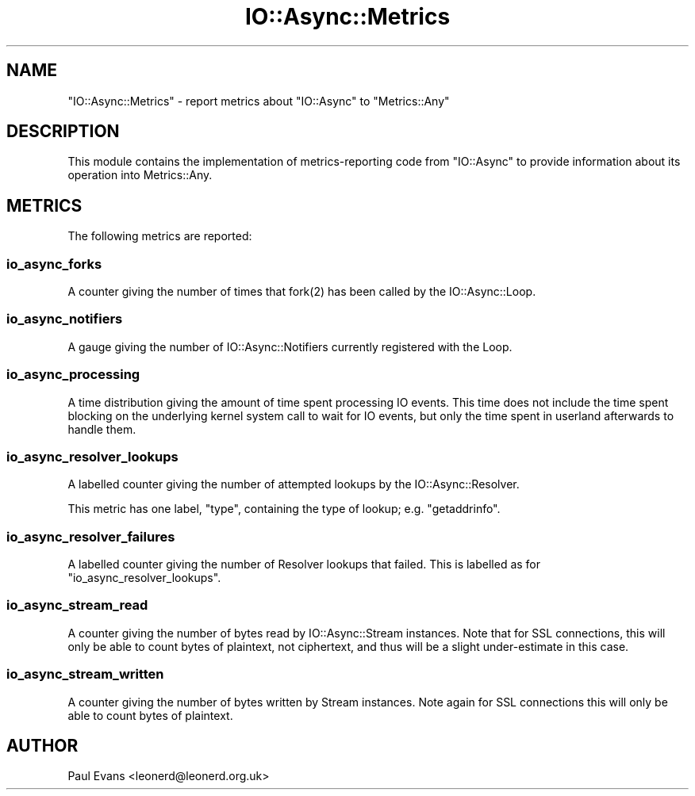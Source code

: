 .\" -*- mode: troff; coding: utf-8 -*-
.\" Automatically generated by Pod::Man 5.0102 (Pod::Simple 3.45)
.\"
.\" Standard preamble:
.\" ========================================================================
.de Sp \" Vertical space (when we can't use .PP)
.if t .sp .5v
.if n .sp
..
.de Vb \" Begin verbatim text
.ft CW
.nf
.ne \\$1
..
.de Ve \" End verbatim text
.ft R
.fi
..
.\" \*(C` and \*(C' are quotes in nroff, nothing in troff, for use with C<>.
.ie n \{\
.    ds C` ""
.    ds C' ""
'br\}
.el\{\
.    ds C`
.    ds C'
'br\}
.\"
.\" Escape single quotes in literal strings from groff's Unicode transform.
.ie \n(.g .ds Aq \(aq
.el       .ds Aq '
.\"
.\" If the F register is >0, we'll generate index entries on stderr for
.\" titles (.TH), headers (.SH), subsections (.SS), items (.Ip), and index
.\" entries marked with X<> in POD.  Of course, you'll have to process the
.\" output yourself in some meaningful fashion.
.\"
.\" Avoid warning from groff about undefined register 'F'.
.de IX
..
.nr rF 0
.if \n(.g .if rF .nr rF 1
.if (\n(rF:(\n(.g==0)) \{\
.    if \nF \{\
.        de IX
.        tm Index:\\$1\t\\n%\t"\\$2"
..
.        if !\nF==2 \{\
.            nr % 0
.            nr F 2
.        \}
.    \}
.\}
.rr rF
.\" ========================================================================
.\"
.IX Title "IO::Async::Metrics 3pm"
.TH IO::Async::Metrics 3pm 2025-03-06 "perl v5.40.1" "User Contributed Perl Documentation"
.\" For nroff, turn off justification.  Always turn off hyphenation; it makes
.\" way too many mistakes in technical documents.
.if n .ad l
.nh
.SH NAME
"IO::Async::Metrics" \- report metrics about "IO::Async" to "Metrics::Any"
.SH DESCRIPTION
.IX Header "DESCRIPTION"
This module contains the implementation of metrics-reporting code from
\&\f(CW\*(C`IO::Async\*(C'\fR to provide information about its operation into Metrics::Any.
.SH METRICS
.IX Header "METRICS"
The following metrics are reported:
.SS io_async_forks
.IX Subsection "io_async_forks"
A counter giving the number of times that \f(CWfork(2)\fR has been called by the
IO::Async::Loop.
.SS io_async_notifiers
.IX Subsection "io_async_notifiers"
A gauge giving the number of IO::Async::Notifiers currently registered
with the Loop.
.SS io_async_processing
.IX Subsection "io_async_processing"
A time distribution giving the amount of time spent processing IO events. This
time does not include the time spent blocking on the underlying kernel system
call to wait for IO events, but only the time spent in userland afterwards to
handle them.
.SS io_async_resolver_lookups
.IX Subsection "io_async_resolver_lookups"
A labelled counter giving the number of attempted lookups by the
IO::Async::Resolver.
.PP
This metric has one label, \f(CW\*(C`type\*(C'\fR, containing the type of lookup;
e.g. \f(CW\*(C`getaddrinfo\*(C'\fR.
.SS io_async_resolver_failures
.IX Subsection "io_async_resolver_failures"
A labelled counter giving the number of Resolver lookups that failed. This is
labelled as for \f(CW\*(C`io_async_resolver_lookups\*(C'\fR.
.SS io_async_stream_read
.IX Subsection "io_async_stream_read"
A counter giving the number of bytes read by IO::Async::Stream instances.
Note that for SSL connections, this will only be able to count bytes of
plaintext, not ciphertext, and thus will be a slight under-estimate in this
case.
.SS io_async_stream_written
.IX Subsection "io_async_stream_written"
A counter giving the number of bytes written by Stream instances. Note again
for SSL connections this will only be able to count bytes of plaintext.
.SH AUTHOR
.IX Header "AUTHOR"
Paul Evans <leonerd@leonerd.org.uk>
